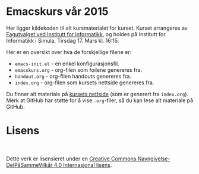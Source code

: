 * Emacskurs vår 2015

  Her ligger kildekoden til alt kursmaterialet for kurset. Kurset arrangeres
  av [[http://fui.ifi.uio.no/][Fagutvalget ved Institutt for informatikk]], og holdes på Institutt for
  Informatikk i Simula, Tirsdag 17. Mars kl. 16:15.

  Her er en oversikt over hva de forskjellige filene er:

  - ~emacs-init.el~ - en enkel konfigurasjonsfil.
  - ~emacskurs.org~ - org-filen som foilene genereres fra.
  - ~handout.org~ - org-filen handouts genereres fra.
  - ~index.org~ - org-filen som kursets nettside genereres fra.

  Du finner alt materiale på [[http://folk.uio.no/larstvei/emacskurs/][kursets nettside]] (som er generert fra
  ~index.org~). Merk at GitHub har støtte for å vise ~.org~-filer, så du kan
  lese alt materiale på GitHub.

* Lisens

#+BEGIN_HTML
  <a rel="license" href="http://creativecommons.org/licenses/by-sa/4.0/"><img alt="Creative Commons-lisens" style="border-width:0" src="https://i.creativecommons.org/l/by-sa/4.0/88x31.png" /></a><br />
#+END_HTML

  Dette verk er lisensieret under en [[http://creativecommons.org/licenses/by-sa/4.0/][Creative Commons
  Navngivelse-DelPåSammeVilkår 4.0 Internasjonal lisens]].
